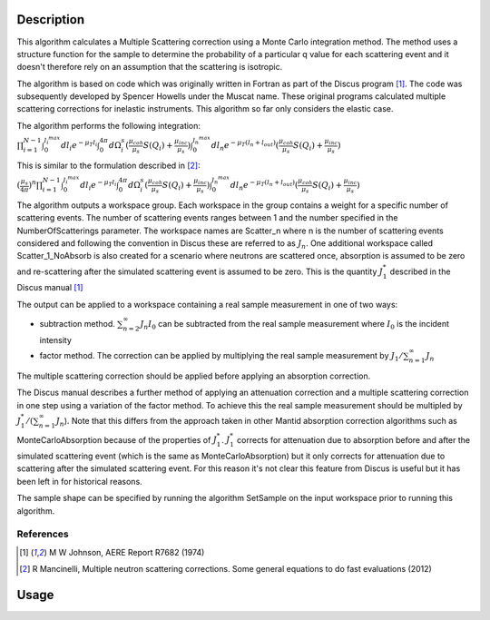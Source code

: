 .. algorithm::

.. summary::

.. relatedalgorithms::

.. properties::

Description
-----------

This algorithm calculates a Multiple Scattering correction using a Monte Carlo integration method.
The method uses a structure function for the sample to determine the probability of a particular q value for each scattering event and it doesn't therefore rely on an assumption that the scattering is isotropic.

The algorithm is based on code which was originally written in Fortran as part of the Discus program [#JOH]_. The code was subsequently developed by Spencer Howells under the Muscat name.
These original programs calculated multiple scattering corrections for inelastic instruments. This algorithm so far only considers the elastic case.

The algorithm performs the following integration:

:math:`\prod_{i=1}^{N-1} \int_{0}^{l_{i}^{max}}dl_i e^{-\mu_T l_i}\int_{0}^{4 \pi}d \Omega_i^s(\frac{\mu_{coh}}{\mu_s} S(Q_i) + \frac{\mu_{inc}}{\mu_s}) \int_{0}^{l_{n}^{max}}dl_n e^{-\mu_T(l_n + l_{out})}(\frac{\mu_{coh}}{\mu_s} S(Q_i) + \frac{\mu_{inc}}{\mu_s})`

This is similar to the formulation described in [#MAN]_:

:math:`(\frac{\mu_s}{4 \pi})^n \prod_{i=1}^{N-1} \int_{0}^{l_{i}^{max}}dl_i e^{-\mu_T l_i}\int_{0}^{4 \pi}d \Omega_i^s(\frac{\mu_{coh}}{\mu_s} S(Q_i) + \frac{\mu_{inc}}{\mu_s}) \int_{0}^{l_{n}^{max}}dl_n e^{-\mu_T(l_n + l_{out})}(\frac{\mu_{coh}}{\mu_s} S(Q_i) + \frac{\mu_{inc}}{\mu_s})`

The algorithm outputs a workspace group. Each workspace in the group contains a weight for a specific number of scattering events. The number of scattering events ranges between 1 and the number specified in the NumberOfScatterings parameter.
The workspace names are Scatter_n where n is the number of scattering events considered and following the convention in Discus these are referred to as :math:`J_n`.
One additional workspace called Scatter_1_NoAbsorb is also created for a scenario where neutrons are scattered once, absorption is assumed to be zero and re-scattering after the simulated scattering event is assumed to be zero. This is the quantity :math:`J_{1}^{*}` described in the Discus manual [#JOH]_

The output can be applied to a workspace containing a real sample measurement in one of two ways:

- subtraction method. :math:`\sum_{n=2}^{\infty} J_n I_0` can be subtracted from the real sample measurement where :math:`I_0` is the incident intensity
- factor method. The correction can be applied by multiplying the real sample measurement by :math:`J_1/\sum_{n=1}^{\infty} J_n`

The multiple scattering correction should be applied before applying an absorption correction.

The Discus manual describes a further method of applying an attenuation correction and a multiple scattering correction in one step using a variation of the factor method. To achieve this the real sample measurement should be multipled by :math:`J_1^{*}/(\sum_{n=1}^{\infty} J_n`).
Note that this differs from the approach taken in other Mantid absorption correction algorithms such as MonteCarloAbsorption because of the properties of :math:`J_{1}^{*}`.
:math:`J_{1}^{*}` corrects for attenuation due to absorption before and after the simulated scattering event (which is the same as MonteCarloAbsorption) but it only corrects for attenuation due to scattering after the simulated scattering event.
For this reason it's not clear this feature from Discus is useful but it has been left in for historical reasons.

The sample shape can be specified by running the algorithm SetSample on the input workspace prior to running this algorithm.


References
##########

.. [#JOH] M W Johnson, AERE Report R7682 (1974)
.. [#MAN] R Mancinelli, Multiple neutron scattering corrections. Some general equations to do fast evaluations (2012)


Usage
----- 


.. categories::

.. sourcelink::
